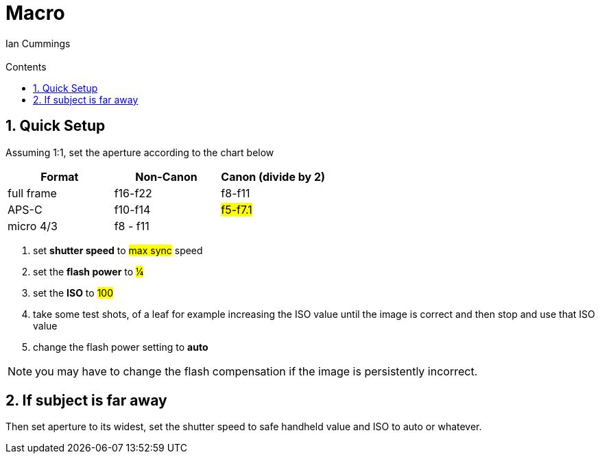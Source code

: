 :toc: left
:toclevels: 3
:toc-title: Contents

= Macro
:Author: Ian Cummings
:Email:
:Date: July 2023
:Revision: V0.1
:numbered:

== Quick Setup
Assuming 1:1, set the aperture according to the chart below

|====
| Format | Non-Canon | Canon (divide by 2)

| full frame | f16-f22 | f8-f11
|APS-C | f10-f14 | #f5-f7.1#
|micro 4/3 | f8 - f11 |
|====

1. set *shutter speed* to #max sync# speed
1. set the *flash power* to #¼#
1. set the *ISO* to #100#
1. take some test shots, of a leaf for example increasing the ISO value until the image is correct and then stop and use that ISO value
1. change the flash power setting to *auto*

NOTE: you may have to change the flash compensation if the image is persistently incorrect.

== If subject is far away
Then set aperture to its widest, set the shutter speed to safe handheld value and ISO to auto or whatever.